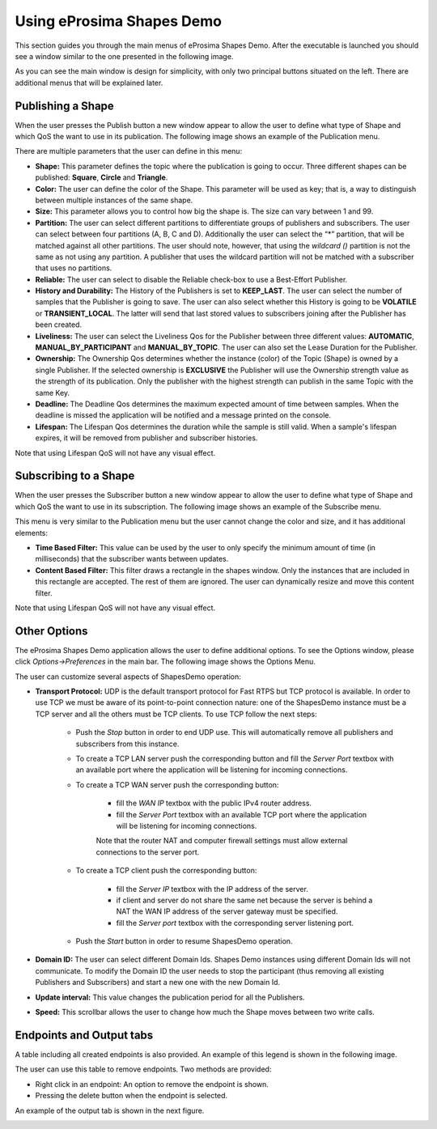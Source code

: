 Using eProsima Shapes Demo
============================

This section guides you through the main menus of eProsima Shapes Demo. After the executable is launched you should see a window similar to the one presented in the following image.

.. image:: mainWindow.png
   :scale: 100 %
   :alt: Main Window
   :align: center

As you can see the main window is design for simplicity, with only two principal buttons situated on the left. There are additional menus that will be explained later.

Publishing a Shape
------------------

When the user presses the Publish button a new window appear to allow the user to define what type of Shape and which QoS the want to use in its publication. The following image shows an example of the Publication menu.

.. image:: publish.png
   :scale: 100 %
   :alt: Publish Window
   :align: center

There are multiple parameters that the user can define in this menu:

- **Shape:** This parameter defines the topic where the publication is going to occur. Three different shapes can be published: **Square**, **Circle** and **Triangle**.


- **Color:** The user can define the color of the Shape. This parameter will be used as key; that is, a way to distinguish between multiple instances of the same shape.


- **Size:** This parameter allows you to control how big the shape is. The size can vary between 1 and 99.


- **Partition:** The user can select different partitions to differentiate groups of publishers and subscribers. The user can select between four partitions (A, B, C and D). Additionally the user can select the “*” partition, that will be matched against all other partitions. The user should note, however, that using the *wildcard ()* partition is not the same as not using any partition. A publisher that uses the wildcard partition will not be matched with a subscriber that uses no partitions.


- **Reliable:** The user can select to disable the Reliable check-box to use a Best-Effort Publisher.


- **History and Durability:** The History of the Publishers is set to **KEEP_LAST**. The user can select the number of samples that the Publisher is going to save. The user can also select whether this History is going to be **VOLATILE** or **TRANSIENT_LOCAL**. The latter will send that last stored values to subscribers joining after the Publisher has been created.


- **Liveliness:** The user can select the Liveliness Qos for the Publisher between three different values: **AUTOMATIC**, **MANUAL_BY_PARTICIPANT** and **MANUAL_BY_TOPIC**. The user can also set the Lease Duration for the Publisher.


- **Ownership:** The Ownership Qos determines whether the instance (color) of the Topic (Shape) is owned by a single Publisher. If the selected ownership is **EXCLUSIVE** the Publisher will use the Ownership strength value as the strength of its publication. Only the publisher with the highest strength can publish in the same Topic with the same Key.


- **Deadline:** The Deadline Qos determines the maximum expected amount of time between samples. When the deadline is missed the application will be notified and a message printed on the console.


- **Lifespan:** The Lifespan Qos determines the duration while the sample is still valid. When a sample's lifespan expires, it will be removed from publisher and subscriber histories.


Note that using Lifespan QoS will not have any visual effect.

Subscribing to a Shape
----------------------

When the user presses the Subscriber button a new window appear to allow the user to define what type of Shape and which QoS the want to use in its subscription. The following image shows an example of the Subscribe menu.

.. image:: subscribe.png
   :scale: 100 %
   :alt: Subscribe Window
   :align: center

This menu is very similar to the Publication menu but the user cannot change the color and size, and it has additional elements:

- **Time Based Filter:** This value can be used by the user to only specify the minimum amount of time (in milliseconds) that the subscriber wants between updates.

- **Content Based Filter:** This filter draws a rectangle in the shapes window. Only the instances that are included in this rectangle are accepted. The rest of them are ignored. The user can dynamically resize and move this content filter.

Note that using Lifespan QoS will not have any visual effect.

Other Options
-------------

The eProsima Shapes Demo application allows the user to define additional options. To see the Options window, please click *Options->Preferences* in the main bar. The following image shows the Options Menu.

.. image:: options.png
   :scale: 75 %
   :alt: Options Window
   :align: center


The user can customize several aspects of ShapesDemo operation:

- **Transport Protocol:** UDP is the default transport protocol for Fast RTPS but TCP protocol is available. In order to use TCP we must be aware of its point-to-point connection nature: one of the ShapesDemo instance must be a TCP server and all the others must be TCP clients. To use TCP follow the next steps:

    + Push the *Stop* button in order to end UDP use. This will automatically remove all publishers and subscribers from this instance.

    + To create a TCP LAN server push the corresponding button and fill the *Server Port* textbox with an available port where the application will be listening for incoming connections.

    + To create a TCP WAN server push the corresponding button:

        - fill the *WAN IP* textbox with the public IPv4 router address.
        - fill the *Server Port* textbox with an available TCP port where the application will be listening for incoming connections.

        Note that the router NAT and computer firewall settings must allow external connections to the server port.

    + To create a TCP client push the corresponding button:

        - fill the *Server IP* textbox with the IP address of the server.
        - if client and server do not share the same net because the server is behind a NAT the WAN IP address of the server gateway must be specified.
        - fill the *Server port* textbox with the corresponding server listening port.

    + Push the *Start* button in order to resume ShapesDemo operation.


- **Domain ID:** The user can select different Domain Ids. Shapes Demo instances using different Domain Ids will not communicate. To modify the Domain ID the user needs to stop the participant (thus removing all existing Publishers and Subscribers) and start a new one with the new Domain Id.

- **Update interval:** This value changes the publication period for all the Publishers.

- **Speed:** This scrollbar allows the user to change how much the Shape moves between two write calls.

Endpoints and Output tabs
-------------------------

A table including all created endpoints is also provided. An example of this legend is shown in the following image.

.. image:: table1.png
   :scale: 100 %
   :alt: Endpoints
   :align: center

The user can use this table to remove endpoints. Two methods are provided:

- Right click in an endpoint: An option to remove the endpoint is shown.
- Pressing the delete button when the endpoint is selected.

An example of the output tab is shown in the next figure.

.. image:: table2.png
   :scale: 100 %
   :alt: Outputs
   :align: center
